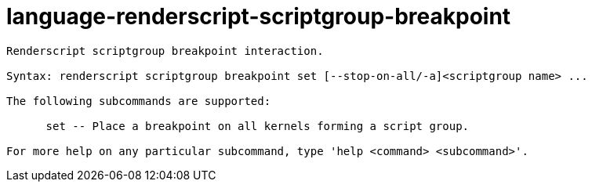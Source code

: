 = language-renderscript-scriptgroup-breakpoint

----
Renderscript scriptgroup breakpoint interaction.

Syntax: renderscript scriptgroup breakpoint set [--stop-on-all/-a]<scriptgroup name> ...

The following subcommands are supported:

      set -- Place a breakpoint on all kernels forming a script group.

For more help on any particular subcommand, type 'help <command> <subcommand>'.
----